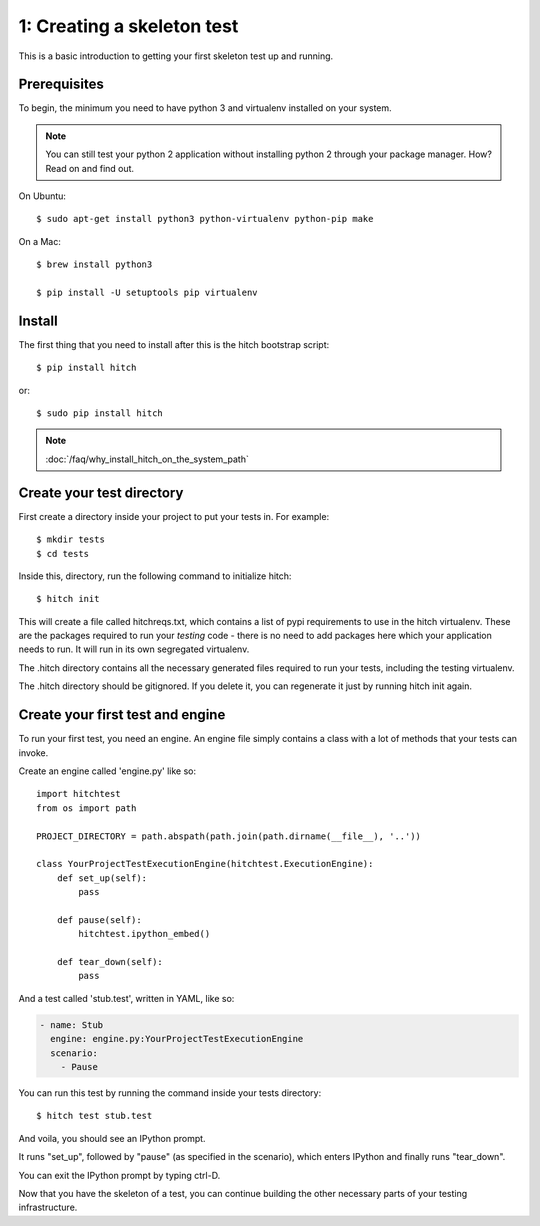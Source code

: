 1: Creating a skeleton test
===========================

This is a basic introduction to getting your first skeleton test up and running.

Prerequisites
-------------

To begin, the minimum you need to have python 3 and virtualenv installed on your system.

.. note::

    You can still test your python 2 application without installing python 2 through your package manager. How? Read on and find out.

On Ubuntu::

  $ sudo apt-get install python3 python-virtualenv python-pip make

On a Mac::

  $ brew install python3

  $ pip install -U setuptools pip virtualenv

Install
-------

The first thing that you need to install after this is the hitch bootstrap
script::

  $ pip install hitch

or::

  $ sudo pip install hitch


.. note::

    :doc:`/faq/why_install_hitch_on_the_system_path`


Create your test directory
--------------------------

First create a directory inside your project to put your tests in. For example::

  $ mkdir tests
  $ cd tests

Inside this, directory, run the following command to initialize hitch::

  $ hitch init

This will create a file called hitchreqs.txt, which contains a list of
pypi requirements to use in the hitch virtualenv. These are the packages
required to run your *testing* code - there is no need to add packages
here which your application needs to run. It will run in its own segregated
virtualenv.

The .hitch directory contains all the necessary generated files
required to run your tests, including the testing virtualenv.

The .hitch directory should be gitignored. If you delete it, you can
regenerate it just by running hitch init again.

Create your first test and engine
---------------------------------

To run your first test, you need an engine. An engine file simply contains
a class with a lot of methods that your tests can invoke.

Create an engine called 'engine.py' like so::

    import hitchtest
    from os import path

    PROJECT_DIRECTORY = path.abspath(path.join(path.dirname(__file__), '..'))

    class YourProjectTestExecutionEngine(hitchtest.ExecutionEngine):
        def set_up(self):
            pass

        def pause(self):
            hitchtest.ipython_embed()

        def tear_down(self):
            pass

And a test called 'stub.test', written in YAML, like so:

.. code-block:: yaml

  - name: Stub
    engine: engine.py:YourProjectTestExecutionEngine
    scenario:
      - Pause

You can run this test by running the command inside your tests directory::

  $ hitch test stub.test

And voila, you should see an IPython prompt.

It runs "set_up", followed by "pause" (as specified in the scenario), which
enters IPython and finally runs "tear_down".

You can exit the IPython prompt by typing ctrl-D.

Now that you have the skeleton of a test, you can continue building the
other necessary parts of your testing infrastructure.
